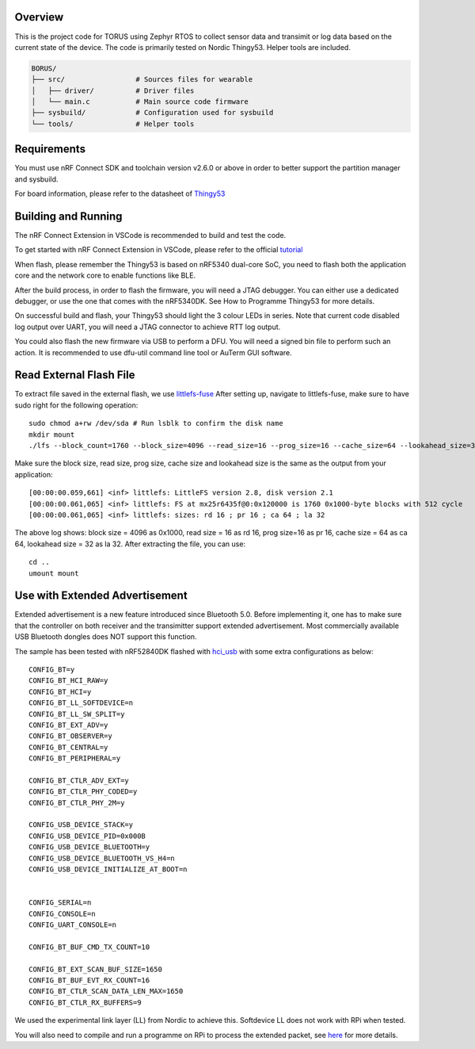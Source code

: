 Overview
********

This is the project code for TORUS using Zephyr RTOS to collect sensor data and 
transimit or log data based on the current state of the device. The code is primarily 
tested on Nordic Thingy53. Helper tools are included.

.. code-block:: none

    BORUS/
    ├── src/                 # Sources files for wearable
    │   ├── driver/          # Driver files
    │   └── main.c           # Main source code firmware
    ├── sysbuild/            # Configuration used for sysbuild
    └── tools/               # Helper tools

Requirements
************

You must use nRF Connect SDK and toolchain version v2.6.0 or above in order to better 
support the partition manager and sysbuild.

For board information, please refer to the datasheet of `Thingy53 <https://www.nordicsemi.com/Products/Development-hardware/Nordic-Thingy-53>`_

Building and Running
********************

The nRF Connect Extension in VSCode is recommended to build and test the code.

To get started with nRF Connect Extension in VSCode, please refer to the official `tutorial <https://www.nordicsemi.com/Products/Development-tools/nRF-Connect-for-VS-Code/Tutorials>`_

When flash, please remember the Thingy53 is based on nRF5340 dual-core SoC, you need to flash 
both the application core and the network core to enable functions like BLE.

After the build process, in order to flash the firmware, you will need a JTAG debugger. You can 
either use a dedicated debugger, or use the one that comes with the nRF5340DK. See How to Programme
Thingy53 for more details. 

On successful build and flash, your Thingy53 should light the 3 colour LEDs in series. Note that 
current code disabled log output over UART, you will need a JTAG connector to achieve RTT log output. 

You could also flash the new firmware via USB to perform a DFU. You will need a signed bin file to perform
such an action. It is recommended to use dfu-util command line tool or AuTerm GUI software. 

Read External Flash File
************************

To extract file saved in the external flash, we use `littlefs-fuse <https://github.com/littlefs-project/littlefs-fuse>`_ 
After setting up, navigate to littlefs-fuse, make sure to have sudo right for the following operation::

  sudo chmod a+rw /dev/sda # Run lsblk to confirm the disk name
  mkdir mount
  ./lfs --block_count=1760 --block_size=4096 --read_size=16 --prog_size=16 --cache_size=64 --lookahead_size=32 /dev/sda mount 

Make sure the block size, read size, prog size, cache size and lookahead size is the same as the output from your application::

  [00:00:00.059,661] <inf> littlefs: LittleFS version 2.8, disk version 2.1  
  [00:00:00.061,065] <inf> littlefs: FS at mx25r6435f@0:0x120000 is 1760 0x1000-byte blocks with 512 cycle
  [00:00:00.061,065] <inf> littlefs: sizes: rd 16 ; pr 16 ; ca 64 ; la 32

The above log shows: block size = 4096 as 0x1000, read size = 16 as rd 16, prog size=16 as pr 16, cache size = 64 as ca 64, lookahead size = 32 as la 32.
After extracting the file, you can use::

  cd ..
  umount mount

Use with Extended Advertisement
*******************************

Extended advertisement is a new feature introduced since Bluetooth 5.0. Before implementing it, one has to make sure that the controller on both receiver
and the transimitter support extended advertisement. Most commercially available USB Bluetooth dongles does NOT support this function.

The sample has been tested with nRF52840DK flashed with `hci_usb <https://github.com/zephyrproject-rtos/zephyr/tree/main/samples/bluetooth/hci_usb>`_ with
some extra configurations as below::

  CONFIG_BT=y
  CONFIG_BT_HCI_RAW=y
  CONFIG_BT_HCI=y
  CONFIG_BT_LL_SOFTDEVICE=n
  CONFIG_BT_LL_SW_SPLIT=y
  CONFIG_BT_EXT_ADV=y
  CONFIG_BT_OBSERVER=y
  CONFIG_BT_CENTRAL=y
  CONFIG_BT_PERIPHERAL=y

  CONFIG_BT_CTLR_ADV_EXT=y
  CONFIG_BT_CTLR_PHY_CODED=y
  CONFIG_BT_CTLR_PHY_2M=y

  CONFIG_USB_DEVICE_STACK=y
  CONFIG_USB_DEVICE_PID=0x000B
  CONFIG_USB_DEVICE_BLUETOOTH=y
  CONFIG_USB_DEVICE_BLUETOOTH_VS_H4=n
  CONFIG_USB_DEVICE_INITIALIZE_AT_BOOT=n


  CONFIG_SERIAL=n
  CONFIG_CONSOLE=n
  CONFIG_UART_CONSOLE=n

  CONFIG_BT_BUF_CMD_TX_COUNT=10

  CONFIG_BT_EXT_SCAN_BUF_SIZE=1650
  CONFIG_BT_BUF_EVT_RX_COUNT=16
  CONFIG_BT_CTLR_SCAN_DATA_LEN_MAX=1650
  CONFIG_BT_CTLR_RX_BUFFERS=9

We used the experimental link layer (LL) from Nordic to achieve this. Softdevice LL does not work with RPi when tested. 

You will also need to compile and run a programme on RPi to process the extended packet, see `here <https://github.com/shuhao-dong/ble-scan-advertise/tree/feature/ext-scan-sync>`_ for more details. 